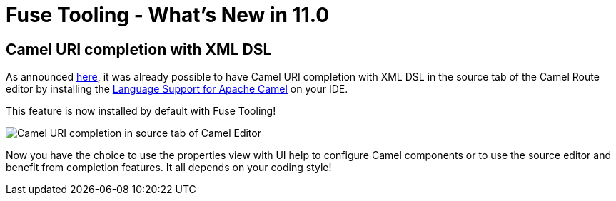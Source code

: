 = Fuse Tooling - What's New in 11.0
:page-layout: whatsnew
:page-component_id: fusetools
:page-component_version: 11.0.0.AM3
:page-product_id: jbt_core
:page-product_version: 4.6.0.AM3

== Camel URI completion with XML DSL

As announced link:https://developers.redhat.com/blog/2018/01/31/apache-camel-uri-completion-eclipse-xml-editor/[here], it was already possible to have Camel URI completion with XML DSL in the source tab of the Camel Route editor by installing the link:https://github.com/camel-tooling/camel-lsp-client-eclipse[Language Support for Apache Camel] on your IDE.

This feature is now installed by default with Fuse Tooling!

image::./images/completionSourceEditor.gif[Camel URI completion in source tab of Camel Editor]

Now you have the choice to use the properties view with UI help to configure Camel components or to use the source editor and benefit from completion features. It all depends on your coding style!


